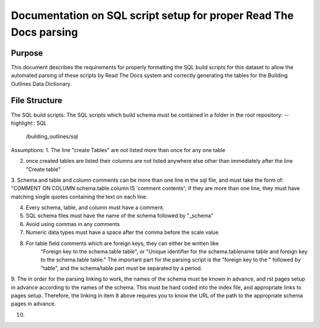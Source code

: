 Documentation on SQL script setup for proper Read The Docs parsing
==================================================================

Purpose
-------------

This document describes the requirements for properly formatting the SQL build scripts for this dataset to allow the automated parsing of these scripts by Read The Docs system and correctly generating the tables for the Building Outlines Data Dictionary.

File Structure
------------------

The SQL build scripts:
The SQL scripts which build schema must be contained in a folder in the root repository:
-- highlight:: SQL
   /building_outlines/sql


Assumptions:
1. The line "create Tables" are not listed more than once for any one table

2. once created tables are listed their columns are not listed anywhere else other than immediately after the line "Create table"

3. Schema and table and column comments can be more than one line in the sql file, and must take the form of:
"COMMENT ON COLUMN schema.table.column IS 'comment contents';
If they are more than one line, they must have matching single quotes containing the text on each line.

4. Every schema, table, and column must have a comment.

5. SQL schema files must have the name of the schema followed by "_schema"

6. Avoid using commas in any comments

7. Numeric data types must have a space after the comma before the scale value

8. For table field comments which are foreign keys, they can either be written like 
	"Foreign key to the schema.table table", or
	"Unique identifier for the schema.tablename table and foreign key to the schema.table table."
	The important part for the parsing script is the "foreign key to the " followed by "table", and the schema/table part must be separated by a period.

9. The in order for the parsing linking to work, the names of the schema must be known in advance, and rst pages setup in advance according
to the names of the schema. This must be hard coded into the index file, and appropriate links to pages setup. Therefore, the linking in item 8 above requires
you to know the URL of the path to the appropriate schema pages in advance.

10. 

